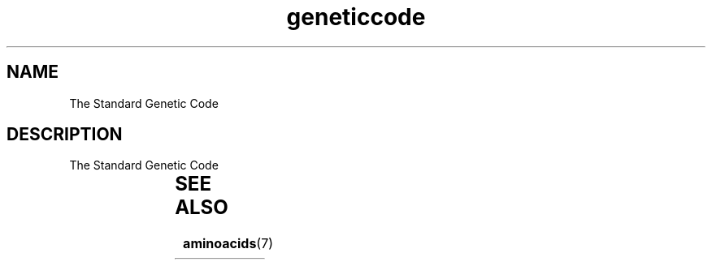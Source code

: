 .TH geneticcode 7 2013-05-16 "Standard Genetic Code"
.\"
.SH NAME
The Standard Genetic Code
.\"

.SH DESCRIPTION
The Standard Genetic Code

.TS
l l l l l.
Base1	Base2	Base3	Starts	AAs
_
T	T	T	-	F
T	T	C	-	F
T	T	A	-	L
T	T	G	M	L
T	C	T	-	S
T	C	C	-	S
T	C	A	-	S
T	C	G	-	S
T	A	T	-	Y
T	A	C	-	Y
T	A	A	-	*
T	A	G	-	*
T	G	T	-	C
T	G	C	-	C
T	G	A	-	*
T	G	G	-	W
C	T	T	-	L
C	T	C	-	L
C	T	A	-	L
C	T	G	M	L
C	C	T	-	P
C	C	C	-	P
C	C	A	-	P
C	C	G	-	P
C	A	T	-	H
C	A	C	-	H
C	A	A	-	Q
C	A	G	-	Q
C	G	T	-	R
C	G	C	-	R
C	G	A	-	R
C	G	G	-	R
A	T	T	-	I
A	T	C	-	I
A	T	A	-	I
A	T	G	M	M
A	C	T	-	T
A	C	C	-	T
A	C	A	-	T
A	C	G	-	T
A	A	T	-	N
A	A	C	-	N
A	A	A	-	K
A	A	G	-	K
A	G	T	-	S
A	G	C	-	S
A	G	A	-	R
A	G	G	-	R
G	T	T	-	V
G	T	C	-	V
G	T	A	-	V
G	T	G	-	V
G	C	T	-	A
G	C	C	-	A
G	C	A	-	A
G	C	G	-	A
G	A	T	-	D
G	A	C	-	D
G	A	A	-	E
G	A	G	-	E
G	G	T	-	G
G	G	C	-	G
G	G	A	-	G
G	G	G	-	G
.TE


.SH SEE ALSO
.BR aminoacids (7)



